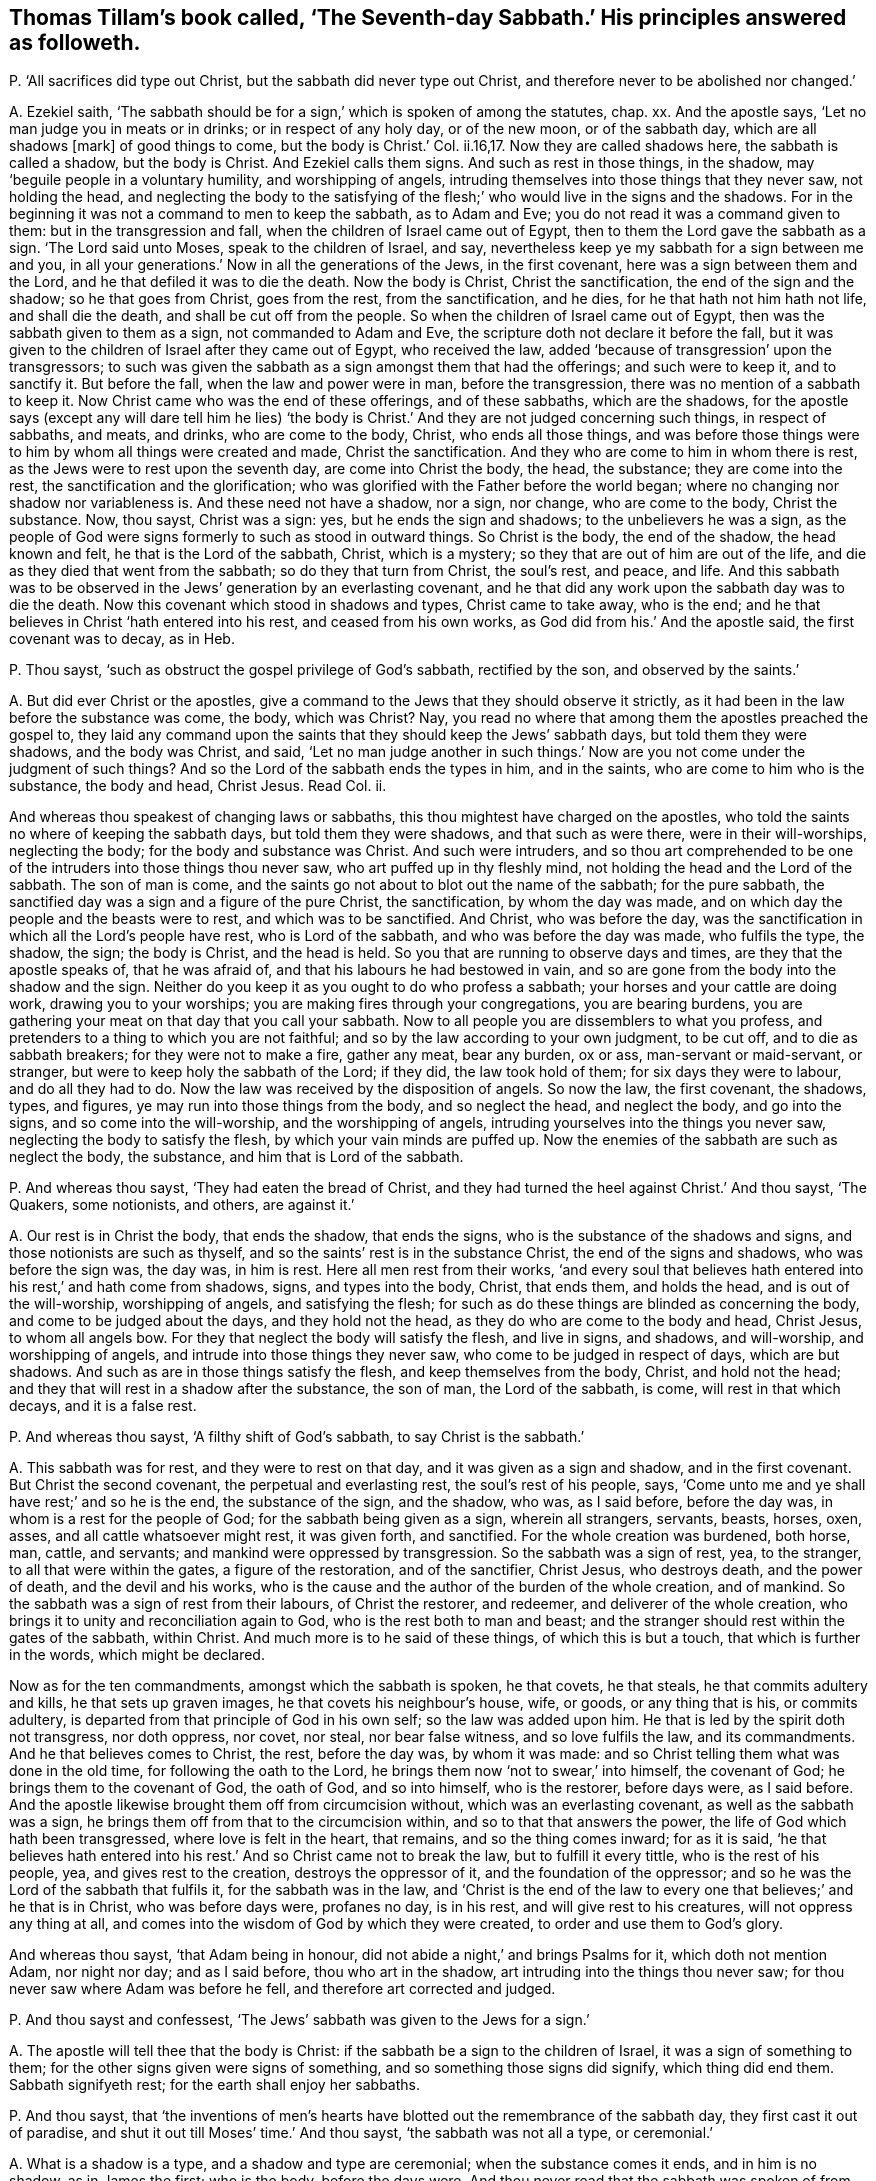 [#ch-47.style-blurb, short="The Seventh-day Sabbath"]
== Thomas Tillam`'s book called, '`The Seventh-day Sabbath.`' His principles answered as followeth.

[.discourse-part]
P+++.+++ '`All sacrifices did type out Christ, but the sabbath did never type out Christ,
and therefore never to be abolished nor changed.`'

[.discourse-part]
A+++.+++ Ezekiel saith,
'`The sabbath should be for a sign,`' which is spoken of among the statutes, chap.
xx. And the apostle says, '`Let no man judge you in meats or in drinks;
or in respect of any holy day, or of the new moon, or of the sabbath day,
which are all shadows +++[+++mark]
of good things to come, but the body is Christ.`' Col.
ii.16,17. Now they are called shadows here, the sabbath is called a shadow,
but the body is Christ.
And Ezekiel calls them signs.
And such as rest in those things, in the shadow,
may '`beguile people in a voluntary humility, and worshipping of angels,
intruding themselves into those things that they never saw, not holding the head,
and neglecting the body to the satisfying of the
flesh;`' who would live in the signs and the shadows.
For in the beginning it was not a command to men to keep the sabbath, as to Adam and Eve;
you do not read it was a command given to them: but in the transgression and fall,
when the children of Israel came out of Egypt,
then to them the Lord gave the sabbath as a sign.
'`The Lord said unto Moses, speak to the children of Israel, and say,
nevertheless keep ye my sabbath for a sign between me and you,
in all your generations.`' Now in all the generations of the Jews, in the first covenant,
here was a sign between them and the Lord, and he that defiled it was to die the death.
Now the body is Christ, Christ the sanctification, the end of the sign and the shadow;
so he that goes from Christ, goes from the rest, from the sanctification, and he dies,
for he that hath not him hath not life, and shall die the death,
and shall be cut off from the people.
So when the children of Israel came out of Egypt,
then was the sabbath given to them as a sign, not commanded to Adam and Eve,
the scripture doth not declare it before the fall,
but it was given to the children of Israel after they came out of Egypt,
who received the law, added '`because of transgression`' upon the transgressors;
to such was given the sabbath as a sign amongst them that had the offerings;
and such were to keep it, and to sanctify it.
But before the fall, when the law and power were in man, before the transgression,
there was no mention of a sabbath to keep it.
Now Christ came who was the end of these offerings, and of these sabbaths,
which are the shadows,
for the apostle says (except any will dare tell him he lies) '`the
body is Christ.`' And they are not judged concerning such things,
in respect of sabbaths, and meats, and drinks, who are come to the body, Christ,
who ends all those things,
and was before those things were to him by whom all things were created and made,
Christ the sanctification.
And they who are come to him in whom there is rest,
as the Jews were to rest upon the seventh day, are come into Christ the body, the head,
the substance; they are come into the rest, the sanctification and the glorification;
who was glorified with the Father before the world began;
where no changing nor shadow nor variableness is.
And these need not have a shadow, nor a sign, nor change, who are come to the body,
Christ the substance.
Now, thou sayst, Christ was a sign: yes, but he ends the sign and shadows;
to the unbelievers he was a sign,
as the people of God were signs formerly to such as stood in outward things.
So Christ is the body, the end of the shadow, the head known and felt,
he that is the Lord of the sabbath, Christ, which is a mystery;
so they that are out of him are out of the life,
and die as they died that went from the sabbath; so do they that turn from Christ,
the soul`'s rest, and peace, and life.
And this sabbath was to be observed in the Jews`' generation by an everlasting covenant,
and he that did any work upon the sabbath day was to die the death.
Now this covenant which stood in shadows and types, Christ came to take away,
who is the end; and he that believes in Christ '`hath entered into his rest,
and ceased from his own works, as God did from his.`' And the apostle said,
the first covenant was to decay, as in Heb.

[.discourse-part]
P+++.+++ Thou sayst, '`such as obstruct the gospel privilege of God`'s sabbath,
rectified by the son, and observed by the saints.`'

[.discourse-part]
A+++.+++ But did ever Christ or the apostles,
give a command to the Jews that they should observe it strictly,
as it had been in the law before the substance was come, the body, which was Christ?
Nay, you read no where that among them the apostles preached the gospel to,
they laid any command upon the saints that they should keep the Jews`' sabbath days,
but told them they were shadows, and the body was Christ, and said,
'`Let no man judge another in such things.`' Now
are you not come under the judgment of such things?
And so the Lord of the sabbath ends the types in him, and in the saints,
who are come to him who is the substance, the body and head, Christ Jesus.
Read Col.
ii.

And whereas thou speakest of changing laws or sabbaths,
this thou mightest have charged on the apostles,
who told the saints no where of keeping the sabbath days,
but told them they were shadows, and that such as were there,
were in their will-worships, neglecting the body; for the body and substance was Christ.
And such were intruders,
and so thou art comprehended to be one of the intruders into those things thou never saw,
who art puffed up in thy fleshly mind, not holding the head and the Lord of the sabbath.
The son of man is come, and the saints go not about to blot out the name of the sabbath;
for the pure sabbath, the sanctified day was a sign and a figure of the pure Christ,
the sanctification, by whom the day was made,
and on which day the people and the beasts were to rest, and which was to be sanctified.
And Christ, who was before the day,
was the sanctification in which all the Lord`'s people have rest,
who is Lord of the sabbath, and who was before the day was made, who fulfils the type,
the shadow, the sign; the body is Christ, and the head is held.
So you that are running to observe days and times, are they that the apostle speaks of,
that he was afraid of, and that his labours he had bestowed in vain,
and so are gone from the body into the shadow and the sign.
Neither do you keep it as you ought to do who profess a sabbath;
your horses and your cattle are doing work, drawing you to your worships;
you are making fires through your congregations, you are bearing burdens,
you are gathering your meat on that day that you call your sabbath.
Now to all people you are dissemblers to what you profess,
and pretenders to a thing to which you are not faithful;
and so by the law according to your own judgment, to be cut off,
and to die as sabbath breakers; for they were not to make a fire, gather any meat,
bear any burden, ox or ass, man-servant or maid-servant, or stranger,
but were to keep holy the sabbath of the Lord; if they did, the law took hold of them;
for six days they were to labour, and do all they had to do.
Now the law was received by the disposition of angels.
So now the law, the first covenant, the shadows, types, and figures,
ye may run into those things from the body, and so neglect the head,
and neglect the body, and go into the signs, and so come into the will-worship,
and the worshipping of angels, intruding yourselves into the things you never saw,
neglecting the body to satisfy the flesh, by which your vain minds are puffed up.
Now the enemies of the sabbath are such as neglect the body, the substance,
and him that is Lord of the sabbath.

[.discourse-part]
P+++.+++ And whereas thou sayst, '`They had eaten the bread of Christ,
and they had turned the heel against Christ.`' And thou sayst, '`The Quakers,
some notionists, and others, are against it.`'

[.discourse-part]
A+++.+++ Our rest is in Christ the body, that ends the shadow, that ends the signs,
who is the substance of the shadows and signs, and those notionists are such as thyself,
and so the saints`' rest is in the substance Christ, the end of the signs and shadows,
who was before the sign was, the day was, in him is rest.
Here all men rest from their works,
'`and every soul that believes hath entered into his rest,`' and hath come from shadows,
signs, and types into the body, Christ, that ends them, and holds the head,
and is out of the will-worship, worshipping of angels, and satisfying the flesh;
for such as do these things are blinded as concerning the body,
and come to be judged about the days, and they hold not the head,
as they do who are come to the body and head, Christ Jesus, to whom all angels bow.
For they that neglect the body will satisfy the flesh, and live in signs, and shadows,
and will-worship, and worshipping of angels,
and intrude into those things they never saw, who come to be judged in respect of days,
which are but shadows.
And such as are in those things satisfy the flesh, and keep themselves from the body,
Christ, and hold not the head; and they that will rest in a shadow after the substance,
the son of man, the Lord of the sabbath, is come, will rest in that which decays,
and it is a false rest.

[.discourse-part]
P+++.+++ And whereas thou sayst, '`A filthy shift of God`'s sabbath,
to say Christ is the sabbath.`'

[.discourse-part]
A+++.+++ This sabbath was for rest, and they were to rest on that day,
and it was given as a sign and shadow, and in the first covenant.
But Christ the second covenant, the perpetual and everlasting rest,
the soul`'s rest of his people, says,
'`Come unto me and ye shall have rest;`' and so he is the end, the substance of the sign,
and the shadow, who was, as I said before, before the day was,
in whom is a rest for the people of God; for the sabbath being given as a sign,
wherein all strangers, servants, beasts, horses, oxen, asses,
and all cattle whatsoever might rest, it was given forth, and sanctified.
For the whole creation was burdened, both horse, man, cattle, and servants;
and mankind were oppressed by transgression.
So the sabbath was a sign of rest, yea, to the stranger,
to all that were within the gates, a figure of the restoration, and of the sanctifier,
Christ Jesus, who destroys death, and the power of death, and the devil and his works,
who is the cause and the author of the burden of the whole creation, and of mankind.
So the sabbath was a sign of rest from their labours, of Christ the restorer,
and redeemer, and deliverer of the whole creation,
who brings it to unity and reconciliation again to God,
who is the rest both to man and beast;
and the stranger should rest within the gates of the sabbath, within Christ.
And much more is to he said of these things, of which this is but a touch,
that which is further in the words, which might be declared.

Now as for the ten commandments, amongst which the sabbath is spoken, he that covets,
he that steals, he that commits adultery and kills, he that sets up graven images,
he that covets his neighbour`'s house, wife, or goods, or any thing that is his,
or commits adultery, is departed from that principle of God in his own self;
so the law was added upon him.
He that is led by the spirit doth not transgress, nor doth oppress, nor covet, nor steal,
nor bear false witness, and so love fulfils the law, and its commandments.
And he that believes comes to Christ, the rest, before the day was, by whom it was made:
and so Christ telling them what was done in the old time,
for following the oath to the Lord, he brings them now '`not to swear,`' into himself,
the covenant of God; he brings them to the covenant of God, the oath of God,
and so into himself, who is the restorer, before days were, as I said before.
And the apostle likewise brought them off from circumcision without,
which was an everlasting covenant, as well as the sabbath was a sign,
he brings them off from that to the circumcision within,
and so to that that answers the power, the life of God which hath been transgressed,
where love is felt in the heart, that remains, and so the thing comes inward;
for as it is said,
'`he that believes hath entered into his rest.`' And so Christ came not to break the law,
but to fulfill it every tittle, who is the rest of his people, yea,
and gives rest to the creation, destroys the oppressor of it,
and the foundation of the oppressor;
and so he was the Lord of the sabbath that fulfils it, for the sabbath was in the law,
and '`Christ is the end of the law to every one that believes;`' and he that is in Christ,
who was before days were, profanes no day, is in his rest,
and will give rest to his creatures, will not oppress any thing at all,
and comes into the wisdom of God by which they were created,
to order and use them to God`'s glory.

And whereas thou sayst, '`that Adam being in honour,
did not abide a night,`' and brings Psalms for it, which doth not mention Adam,
nor night nor day; and as I said before, thou who art in the shadow,
art intruding into the things thou never saw;
for thou never saw where Adam was before he fell, and therefore art corrected and judged.

[.discourse-part]
P+++.+++ And thou sayst and confessest, '`The Jews`' sabbath was given to the Jews for a sign.`'

[.discourse-part]
A+++.+++ The apostle will tell thee that the body is Christ:
if the sabbath be a sign to the children of Israel, it was a sign of something to them;
for the other signs given were signs of something,
and so something those signs did signify, which thing did end them.
Sabbath signifyeth rest; for the earth shall enjoy her sabbaths.

[.discourse-part]
P+++.+++ And thou sayst,
that '`the inventions of men`'s hearts have blotted
out the remembrance of the sabbath day,
they first cast it out of paradise, and shut it out till Moses`' time.`' And thou sayst,
'`the sabbath was not all a type, or ceremonial.`'

[.discourse-part]
A+++.+++ What is a shadow is a type, and a shadow and type are ceremonial;
when the substance comes it ends, and in him is no shadow, as in James the first;
who is the body, before the days were.
And thou never read that the sabbath was spoken of from paradise until Moses,
and then it was given unto him for a sign through the generations
of the congregations of the children of Israel,
not to gather meat, make a fire, nor bear burdens: so they who come to Christ, the body,
the end of signs, the rest, who was before days were, bear no burdens,
gather not their meat, make not a fire.

[.discourse-part]
P+++.+++ Thou sayst, '`It is an absurd conclusion,
that we must offer sacrifices if we will keep a sabbath.`'

[.discourse-part]
A+++.+++ '`Thou shalt offer sacrifices made by fire, of a sweet sacrifice unto the Lord,
on a sabbath day.`' Numb.
xxviii.
Now offerings were a shadow of Christ, the offering, and the sabbath was a shadow,
and so if ye will observe one, ye must observe the other, and so deny the body,
the substance Christ, the one offering, and so that is ceremonial.

And thou sayst,
the law justified the disciples for plucking the ears of corn upon the sabbath day,
and bringest Deut.
xxxiii.
which speaks nothing to the thing, and doth not mention the sabbath day:
and so Christ the end of the law, who comes to fulfill it, is the Lord of the sabbath.
And the disciples who followed him, in whom they had rest,
saw over the day and the shadow, to Christ the substance,
who forbade them not gathering meat on that day, the sabbath, the shadow,
that was the law; but Christ the end of the law and shadows, the substance,
the disciples that were in him, plucked the ears of corn on that day.
And so Christ did not break the sabbath, but came to fulfill the shadow,
and was the substance, who was the end of it, the lord of it,
and therefore might do what he would, being the Lord of the sabbath;
what had any to do to question him?

[.discourse-part]
P+++.+++ And whereas thou sayst, '`The cripple carried his bed on the sabbath day,
which the hypocrites speak against our saviour for.`'

[.discourse-part]
A+++.+++ The law says,
'`Thou shalt not bear a burden on the sabbath day.`' Now Christ the end of the law,
and the end of the shadow, that fulfils it, and is rest, often gives rest upon that day:
yet he is not a breaker of the sabbath, but a fulfiller, and convinces the gainsayers,
with this: '`Which of you having an ox or ass fallen into a ditch,
would not pluck him out on that day.`' And the circumcision was to be on the eighth day,
on which Christ rose, and on which the saints met in the circumcision of the spirit,
in the spirit which circumcises, which puts off the body of sin, which hath laden them;
in which spirit they have rest and are led withal up to God the father of spirits,
and so come to know the first day, and him who was before it was made.

[.discourse-part]
P+++.+++ And thou sayst, and bringest the apostle`'s words,
'`one man esteeming one day above another, and another esteeming every day alike.`'

[.discourse-part]
A+++.+++ Now the apostle here did not lay any burden upon the saints,
or tell the saints of the sabbath day, nor burden them concerning it;
that if they did not keep it, they should die, as the law says,
but that every man be fully persuaded in his own mind,
and not to judge one another in such cases,
but that every man stand or fall to his own master.
Now these words were spoken among saints by the apostle,
who was leading from meats and drinks, and days, to the truth, to the body Christ;
and so he judged that judgment that was judging one another about the days,
but brought every one to the truth in his own particular,
wherewith he should stand or fall to his own master.
For until they come to see clearly about shadows and signs,
there is the weakness of the meats, of the days,
before they come to see him who was before the days were, the Lord of the sabbath,
and the everlasting offering, where ends the judgment, in whom they have peace.

[.discourse-part]
P+++.+++ Thou sayst '`the apostle says, ye observe meats, and drinks, and days, and months,
and years.`' And thou sayst,
'`will any be so bold as to say he doth reproach the sabbath?`'

[.discourse-part]
A+++.+++ The apostle does not tell the Galatians who were running into circumcision and days,
that they were to keep the outward sabbath; for circumcision was an everlasting covenant,
as well as the sabbath, to the Jews, throughout all their generations:
so they that draw people to circumcision without, and to days, draw them from the body,
(mark his judgment!) and the apostle was not a reproacher,
and was out of the nature of a reproacher.

[.discourse-part]
P+++.+++ Thou sayst, '`Let no man judge you in meats and drinks, and in respect of any feast,
new moons or sabbaths, which are shadows of things to come, but the body is Christ;
but in this bold absurdity some will cast off the sabbath, the seventh day.`'

[.discourse-part]
A+++.+++ The apostle says,
'`the body was Christ,`' and the sabbath was a sign and a shadow of good things to come:
so then this fulfils Moses`' words.
The body is Christ, the sabbath is a sign: so the good things being come, Christ,
the substance, ends the shadow, the sign; and Christ rose on the first day,
on which the saints met, and the apostle doth not call that a sabbath,
nor doth establish the other sabbath among the Christians, nor bid them keep it,
that ye read of any where.
For if that day had been observed as it was in the law time, the seventh,
which signifies perfection, the apostle would have spoken of it somewhere;
for those things that were observable were often spoken of in law and gospel,
but this is no where spoken of,
nor to the saints that they should keep the seventh day as a sabbath,
for offerings were on that day.
But the offerings being changed, the law also changed, and the offering, Christ Jesus,
being come, the law came to be within, and the circumcision within:
and Christ the rest is the Lord of the sabbath, and the rest for the people of God.
And he that holds up sabbaths and offerings, holds up circumcision and works,
and so keeps people from the body and the head, in the signs and shadows,
and so in the works of the law, which the law commands.

[.discourse-part]
P+++.+++ And thou sayst, '`Six days shalt thou labour, and do all thy works of sin,
but the sabbath day thou shalt not sin, thou nor thy son, thy daughter, thy cattle,
and stranger within thy gates.`'

'`To keep thy son, daughter, and stranger from sin;
as for the poor cattle they are nor capable of such a rest.`'

[.discourse-part]
A+++.+++ In the six days thou wast to do that which was just, that which the law commanded,
which was justice, and to do to all men as thou wouldst be done to.
Not to covet, steal, bear false witness, nor kill; the seventh day was the rest,
that signified Christ Jesus, the end of the law, the rest.
If any man can receive this, let him.

And the sabbath day, that all servants, strangers, cattle,
son and daughter might rest upon the seventh day, the sign, the shadow,
which Christ the body ends, was a figure, a sign,
and a shadow of the restoration of the creation to the rest,
whereby the gospel might again be preached to every creature under heaven.
This is a touch of the thing, more might be said of it.

The sabbath was everlasting to the state wherein it was,
and circumcision was everlasting to the state wherein it was, through their generations,
and it was in the first covenant of shadows, types, and figures; but the body is Christ,
that came to do the will of God, which ends them all, and sanctifies man,
and brings him to rest and peace with God, before days were.

[.discourse-part]
P+++.+++ And thou sayst, '`J. E. was instructed in the Old Testament,
which is able to make wise unto salvation through faith;
therefore be instant in season and out of season.
Now the only moral season the scriptures enjoin us is the Seventh-day sabbath,
never changed till the little horn arose.
And the holy spirit in the apostles highly approves us in our fulfilling the royal law,
which, as to the season of worship, is none other than the Seventh-day sabbath.`'

[.discourse-part]
A+++.+++ They who are made able and wise to salvation, know the scriptures through the faith,
they see the substance of them, Christ Jesus; and they see while Moses was read,
the veil was upon their hearts; for the sabbath was a sign and type,
and so was circumcision, and this was in Moses, and this was the sign read,
the shadow was read, the type was read, and the figure read,
the veil being over the heart.
Now as the seed, Christ, the body, comes to be known, the sign, the shadow,
the type is ended, the body is known that doth the will of God,
that brings people to the rest.
So they who know the '`scripture that is able to make wise unto salvation,`'
(mark that word,) through the faith that is in Christ Jesus,
have salvation, which are able to make wise unto salvation that testifies of it;
and so Christ, the seed, the body, that ends the types, figures, and shadows,
takes off the veil from men`'s hearts.
And such as come to know the fulfilling of the royal law according to scriptures,
come to the body, Christ, in which the law ends to every one that believes;
and so they that are in days and sabbaths which Moses says were a sign,
and which Ezekiel and the apostle said were a shadow,
are not yet come to the body which is Christ, who was before any days were,
who is the sanctification and rest of his people, and who are in him that is the truth,
worship God in the truth and in the spirit, which never change.
But shadows and signs of a thing are not the things signified;
for signs and shadows will change, but the spirit and truth do not change,
in that is God worshipped.

[.discourse-part]
P+++.+++ And thou sayst, '`It cannot be that horn, except he change your times also,
and that he had no time to change but the Seventh-day sabbath,
and the sabbath is perpetual, a rule of righteousness.`'

[.discourse-part]
A+++.+++ Christ made all things new; he ends the law, and brings it in the heart;
he ends the covenant, and changes things that were in the old time,
changing circumcision, offerings, priests, and ends the sabbath,
which was perpetual to the Jews in that generation, among the types, as the covenant was,
and circumcision, and the law was a rule of righteousness for them; but Christ,
who is the end of the law, comes to redeem them that are under the law,
and ends their covenant, and ends their shadows, and changes those times;
he by whom time was made.
And so thou that knowest not the time in his hands,
showest thou art not in the time that is in his hands, and so not of the body, of Christ.

[.discourse-part]
P+++.+++ And whereas thou sayst, '`No other time but simply the seventh part, must,
from week to week, he devoted to God`'s worship;
for whensoever the seventh part of time is altered, the morality must be destroyed.`'

[.discourse-part]
A+++.+++ They worshipped God, that said the body was Christ,
and the sabbath day was a shadow of good things to come;
and so they that worship God must worship him in spirit and in truth,
and in that which doth end all figures, and shadows, and signs,
in the spirit and truth before they were, and not one day in seven,
a signification of rest, of sanctification,
the Lord`'s sign which he gave to the people in transgression.
Before transgression, ye do not read it was given to men as a command to the first Adam,
but of the earth, earthly; but who comes to the second Adam, the Lord from heaven,
he by whom the world was made, comes into that that ends all types, figures, and shadows,
and so doth destroy nothing of the law, but comes to that which ends it.

[.discourse-part]
P+++.+++ And thou sayst, '`It is a great stumbling block as to believers in Christ,
because christians violated the sabbath.`'

[.discourse-part]
A+++.+++ Christ is the body, that ends the shadows and the signs, and fulfils the law;
he who was before the world was made, in him are the christians,
the body that ends the shadows and the signs, in whom the veil is come off their hearts;
and so Christ did not break the law, but fulfilled it, and in him that fulfils it,
the saints met, who met together in him, and gather together in him, who is the body;
they are the members, he is the head, who are the church, whom he is in the midst of.

[.discourse-part]
P+++.+++ And thou sayst, '`So that to produce the world of wonder,
manifest it is that night was the beginning of time.`'

[.discourse-part]
A+++.+++ That is false; the beginning of time was God and Christ,
and times and seasons are in his hands, and God is light; read that who can.

[.discourse-part]
P+++.+++ And thou sayst, '`Thou supposest it will not be questioned in Moses`' time.`'

[.discourse-part]
A+++.+++ This was while Moses was read, while the body was not come, Christ Jesus,
that ends the sign, the shadow, the type,
and blots out the ordinances and commandments that held them up,
from which veil the apostle brought the people, to the body, Christ Jesus,
where no shadow was, nor changing.
Now days are changing, but Christ doth not change who is the body.
And you that hold up the sign, the shadow, the type, the figure, you hold up the dead,
and come not to Christ the life, the body, the sanctification itself, before days were,
by whom they were made.

[.discourse-part]
P+++.+++ And thou sayst, '`The unthankful christian ought to sanctify the sabbath.`'

[.discourse-part]
A+++.+++ Here thou bringest them into days, from the body which is Christ,
and so bringest them into days, and shadows, and types,
where the veil is over their hearts.
And the false christian may run into signs and days who is out of Christ`'s life,
and the apostles`'; but who are in the life of Christ and the apostles,
that are in the body, out of the signs and shadows, and offer up spiritual sacrifices,
such are in the rest, and have the high priest, the everlasting priest, Christ.

Now if ye have the sabbath, ye must have the offerings, and the priest to offer,
and your altars, and ye must offer upon that day; but the christians witnessed the body,
Christ Jesus, the one offering, who comes as it is written in the volume of the book,
to do the will of God, who is the substance that the shadow, and signs,
and figures gave forth, who ends them all,
and brings people to see to the end of the shadow, to perfection, to Christ Jesus.

[.discourse-part]
P+++.+++ Thou sayst,
'`We should not grudge to give God every First-day
as an addition to God`'s Seventh-day sabbath.`'

[.discourse-part]
A+++.+++ The priests call it a sabbath, and you call it a First-day,
and you would have a sabbath besides.
Now this is your cover, but the life takes away all your shadows.
It is true, the saints did meet together every first day of the week;
and the saints do so, though they do not say it was a command.
And so the apostles brought people off from observing days and times,
and told them the body was Christ, and the sabbath was a shadow of good things to come.
Thou mayst say, the apostle was the little horn that changed times;
we find no where he commands the saints to observe it, but brings people,
as you may read in the Romans, from the law, being justified by the law;
for if they kept the sabbath they were justified; if not, they were condemned.
So Christ the body, the end of types, figures, signs, and shadows,
is the justification without the works of the law, and the sanctification itself,
and sanctifies man to God.
And so the christians no where, as you may read through the epistles,
did observe the days, the shadows, who were believers in Christ, who owned the body.

[.discourse-part]
P+++.+++ Thou sayst, '`Since the blessed Creator celebrated the seventh day,
man thinks to be wiser than his Maker, in altering and disobeying,
pretending spiritual observances; poor worm, dust, and ashes.
Christ, in expounding his own law, sums up all in this: be ye therefore perfect,
as your heavenly Father is perfect, that is in quality, not in quantity.`'

[.discourse-part]
A+++.+++ He that is perfect, as his heavenly Father is perfect, is perfect as he is perfect.
If thou or any have an ear to hear, let them hear;
and lay away thy qualities and quantities, and take the words as they are.
And all that are come into Christ, are come into life, from the dust and ashes,
and are spiritual men.
But they that talk of celebrating days, and sabbaths,
who are celebrating signs and shadows, are in their own works, from the body of Christ,
and keeping others there.
Such, if they do not all the works contained in the law, are accursed.

[.discourse-part]
P+++.+++ And thou sayst, '`Christ confirms the Seventh-day sabbath,
and assures us it shall continue, every jot and tittle,
and Paul says he established the law, which cannot be ceremonial:
therefore let such as slight the Seventh-day sabbath, take warning,
and make sure work that it be not broken, in no point of the law,
of which every jot and tittle is established by Christ and his apostles;
when the Lord of the sabbath, and the saints,
endeavoured to observe every jot and tittle of it to the end of the world,
and our Redeemer particularly owns the sabbath, above all other days, by his works,
and miracles, and great wonders on that day.
And God forbid that saints should side with evil seducers,
and reproach our saviour for putting on his glory on that day,
but rather let that sabbath be celebrated.`'

[.discourse-part]
A+++.+++ Christ came not to break the law; the apostle said the law was good in its place,
and he established it; yet the apostle says that the sabbath was a shadow,
but the body was Christ, and he brings them to the law in the heart, in the mind,
and there he established it.
And Christ did not come to break one jot or tittle of it, but (mark) to fulfill it;
and he said,
'`not one jot or tittle of the law should be broken until fulfilled.`' And Christ,
who is the rest to the Jew, who had the sabbath day, a sign of rest,
gave the people rest on that day often, that were bound, burdened,
or wearied on that day; and Christ, who did give them rest on that day, and the apostle,
who establishes the law, which was good in its place,
neither of them doth bid keep the sabbath day.
Christ doth not say, the sabbath day must be kept; and after him,
the apostle nowhere commands it, but says it was a shadow, and the body was Christ.
And so they that came to the body, Christ, in the days of the apostles,
were come to the end of the shadows, in that age, in their day; and for example,
thou may see it, for some did observe a day, and some did not,
and they were not to judge one another about those things.
And Christ giving rest on that day which the people were to rest on,
was a figure of the everlasting rest, and of the restoration;
who did the work of God on that day, and gave rest to the burdened on that day,
that signifies an inward rest; for Christ was the rest, and Lord of the sabbath,
the rest to the people of God.
And they that celebrate the sabbath day, must celebrate a sign,
and live in the shadow that keeps them from the body, and so from the church,
which Christ is the head of.
And who are celebrating sabbaths must also bring their offerings,
and then they must have the first priesthood to offer,
and so deny the body that doth the will of God, the everlasting priesthood,
and the one offering, and hold with the first covenant that must decay,
in which those things stood; and deny the everlasting covenant,
and him that blotted out ordinances, and ended types and shadows.
And so Christ is the end of the law to every one that believes, in every jot, and tittle,
and print of it; and the signs and shadows that were held up by the law,
Christ is the end of; yet the life of the law, the power, remains,
though the outward changing shadows and things, end,
the body is that which ends them all.

[.discourse-part]
P+++.+++ Thou sayst, '`The sabbath was honoured with the conversion of souls on this day,
and the day before did they break bread together.`'

[.discourse-part]
A+++.+++ Was that the sabbath day that Christ and his disciples break bread together on?
Did the apostles and the saints establish the sabbath day, when they said,
it was but a shadow, and brought them to the body, which is Christ?

[.discourse-part]
P+++.+++ Thou sayst, '`The sabbath is mentioned with new moons, and sacrifices;
that the actions, baptism, and breaking of bread, are the signs of a Christian sabbath;
it is high presumption to alter the word of God,
in calling every day the Lord`'s sabbath, and honouring any other day as the sabbath.
So if we be followers of God, as dear children, and take the spirit to be our guide,
we must honour the sabbath with all holy devotion.`'

[.discourse-part]
A+++.+++ The sabbath is mentioned with new moons and sacrifices,
but the apostle says they were shadows of good things to come; when this is come,
which was before the shadows were, which is the body, Christ, who was before days,
new moons, or sacrifices were, the body, who be in that ends them all:
and to that the apostle brought people, and not to the days.
Now there were some brought them to observe days,
and he was afraid of them that did observe them, and he brought them to the body, Christ,
to whom all the angels did bow; for they that observe days, new moons, and sabbaths,
and are worshipping of angels, neglecting the body, which is Christ,
and this was for the satisfying of the flesh.
And now what art thou satisfying, who art teaching to observe days, signs, and shadows,
which the apostle brought people off, to the body, and to the head, Christ Jesus?
and to worship God in spirit, and brought them into that that ended all shadows;
for the devil will lurk in a shadow, or a type, or a sign, or figure,
and creeps into those things, after the substance is come, to keep people from the body,
and will persecute such as will not bend to the shadow, and come from the substance.
And breaking bread, and baptism, are no sign of the sabbath day,
of the Jewish sabbath day.
The sabbath was a figure of the rest, and sanctification of the creation;
and breaking of bread among the saints was a figure of the bread, Christ,
of which the saints eat, and live forever.
And the word of God cannot be altered, and the word of God cannot change; man may alter,
but the word of God cannot be altered, but abides and lives forever.

And the saints who come to the body, Christ, come to honour him who ends the sabbath,
which is a sign, and a shadow; and such honour God the Redeemer and Creator, and Christ,
by whom all things were created and made.
And who are the dear children of God the apostle speaks of,
he did not bring them into days, and to observe sabbaths, and signs,
but brings them to the body, Christ, the Lord of the sabbath;
and doth not set up that which thou calls devotion, in holding up the Jewish sabbath,
on which they should rest, and which was a sign; the rest of the creation,
and the rest of all mankind, cattle, and beasts;
that God would restore and redeem all things by Christ, who is the word, and gives rest;
and is the sanctification, and gives rest to the whole creation.

[.discourse-part]
P+++.+++ Thou sayst, '`This is the time of God`'s worship, observing the seventh day.
Christian, look well to thy walkings,
see that thou make all things according to the pattern in the mount.`'

[.discourse-part]
A+++.+++ They that worship God, come into Christ, the truth, the body,
who ends the sign and the shadow, and who is the end of Moses, who made a pattern,
which was a figure of that which was to come, and he made it at the command of God.
And Christians are not to make the pattern, which was showed to Moses in the mount,
for while Moses is read, the veil is upon the hearts of Christians,
and of all people whatsoever that are in the sign, shadows, and figures:
the body is not seen, nor come to, which is Christ.
And Paul, and the saints, the true Christians, worshipped God in spirit and in truth,
who witnessed they were in the body, that ended the shadows, and types, and Moses,
the law, and the prophets, in Christ Jesus, him by whom the world was made,
who was before it was made; and a pattern is not the thing,
there is the thing the pattern is of, and that ends the pattern and lives in the thing,
and they need not have the pattern, for the pattern was made of a thing that was to come.

[.discourse-part]
P+++.+++ Thou sayst, '`If the apostle of the Gentiles, who was the rejecter of the ceremonies,
did constantly celebrate the Seventh-day sabbath,
then much more those apostles among the Jews:
there is not a plainer precept in all the scriptures, than Paul`'s practice herein,
for the Seventh-day sabbath.
If we tread in the steps of Paul, he was but a man, and sometimes a very angry man,
and he strictly requires all believers to follow his example, as he followed Christ,
and certainly in observing the sabbath.
And Paul reasoned with the Jews on the sabbath day, and Christ`'s custom, and Paul`'s,
was to go into the synagogue on the sabbath day, and was there difference betwixt,
Christ`'s preaching and Paul`'s? and where is the
difference between Christ`'s observing the sabbath,
and Paul`'s?`'

[.discourse-part]
A+++.+++ The apostle never taught the Christians, either Jews or Gentiles,
to celebrate the seventh day, nor ever mentions it to them to keep it;
in all the epistles there is not such a thing; but he tells them they were shadows,
and that the body was Christ;
and Christ`'s and the apostles`' going into the synagogues
and temple on the sabbath days,
was to fulfill, and show the fulfilling of the types, and figures of him,
and to bring to the substance of the signs, types, and shadows; not to hold up days,
times, and offerings, but to bring them to the body, Christ; as Col.
ii. And so Paul and Christ do not disagree, for he preached Christ the end of the law,
and the substance; and though Paul went among the Jews, and circumcised,
and did several things; though he went into the temple,
yet that was not to hold up the temple, or to hold up the offerings, types, and shadows,
but to bring them to the substance.
And mind what the anger was that Paul was in, and Paul followed the substance,
and was more than a man, there was more in him than a man.
Neither Paul nor the apostles any where commands
the saints to observe the Jews`' sabbath day,
though he went unto the Jews,
and consented to many things to the intent to bring them out of them,
not to keep them in them, but to bring them to the substance,
and that was the end of Paul`'s going into the Jews`' synagogues and temple,
to bring them out of the shadows, types, and signs, to the substance;
and the end of Christ`'s going thither, was to bring them to the substance,
that which was typed forth, that people might believe in him, who was the body,
who was before heaven or earth was, who fulfils every jot and tittle of the law.
And to him did the apostle bring the people, to this body, which types,
signs and shadows, signed, shadowed, and typed forth, the body of which is Christ;
and in thy principles thou art confused.
And so who follows the apostle comes to the body, out of the sign, and the types,
and figures, and shadows, as every believer follows him, he comes to the body,
and from the observing of signs, and shadows, and sabbath days, to Christ the son,
the end of them all.

[.discourse-part]
P+++.+++ Thou sayst, '`Fancy is no fuel for a christian faith.`'

[.discourse-part]
A+++.+++ Fancy and fuel are out of a christian faith; which thou art in,
that art got among the signs, types, and shadows in the fancy,
and so from the body Christ.

[.discourse-part]
P+++.+++ And thou sayst, '`If the Lord be thy God;
thou must observe the Seventh-day sabbath.`' And thou sayst,
'`It is antichrist that persuades to change the day,`' and thou chargest
them '`to do no manner of work on that day,`' and thou sayst,
'`It is not ceremonial, but was before Jew or ceremony had a being.`'

[.discourse-part]
A+++.+++ The sabbath was not before Adam was; and the apostles,
that had the law of God written in their hearts, served the Lord God, he was their God,
and they his people, who witnessed the end of the first covenant,
which stood in ceremonies; and so shadows and signs are ceremonies.
And the sabbath was spoken of before ceremonies were, that is true;
but not as a command then, but when ceremonies came up in the days of Moses,
the sabbath was given as a sign amongst the other signs,
and a shadow amongst the other shadows; and he tells you plainly,
if you will believe him, the body of all is Christ.
And this sabbath,
which was before ceremonies were given among them that had the ceremonies,
a day of rest for cattle, man and beast, strangers and servants,
which the body of this shadow and sign is the rest, that gives rest to all the creation,
man and beast, stranger and servant, and so rest to the whole creation.

And the apostle was not antichrist, that said the body was Christ,
and the sabbath was a shadow, and brought them off from days and from signs, types,
and ceremonies, and from the first priesthood, first covenant and offerings,
to the body Christ, that ended them all,
and takes off the veil that is upon the hearts of people while Moses is read.
Now they are the antichrists that are setting up signs and shadows,
and bringing people from the body, which is Christ, the substance,
and are keeping people in the observing of a day
in which people should have rest for a day,
the cattle rest for a day, servants rest for a day, not minding the substance, the body,
Christ, who restores the creation into unity, as it was in the beginning;
and gives rest to man and beast, servant, stranger, and cattle, and is rest to them all.
They that are come to the body know the substance, the end of the sabbath-day`'s work.

But then again thou sayst in thy charge,
'`ye may not do any work on that day.`' How is it
then that ye make fire through all your congregations?
How is it you keep markets on the sabbath day, which God commanded?
How is it that ox and horse bear burdens on that day, and you both?
How is it that you gather sticks and make fires on that day,
and gather your meat on that day, when meat was not to be gathered on that day,
and he that gathered sticks was stoned to death?
And how is it that ye profess a day, and do not observe it according to the day?
Are ye not all hypocrites in this, professing that which ye do not practise?
for by the law ye should be stoned to death, ye should die all.
And how is it that you professors, likewise,
that profess the first day to be the sabbath, yet will not go to your worships,
abundance of you, except ye be drawn with horses?
Why pollute you the sabbath day?
ye are all polluters, according to your own words.
And why gather ye your meat, and make fires on that day?
Keep it according to the law, and be not dissemblers and mockers of God and man.
If ye will keep a sabbath, go according to scripture and the law of God.

And the poor creatures must bear a burden to lug you to your worships;
and yet if a poor man be found but carrying a loaf of bread,
or a burden of sticks to make him a fire, he is, it may be, fined for it.
Now by the law of God, he should he stoned to death,
and your horses should do no work on that day.
And you will fine some for going to a meeting of the Lord`'s people,
yet you must have your horses and coaches, and coachmen,
and put them to labour to draw you to your worships; and so here is your confusion.
And so you are judging one another in days, which was not the saints`' work,
nor the apostles,`' who witnessed the body was Christ,
and met together in him who was the end of days.

[.discourse-part]
P+++.+++ Whereas thou sayst, '`The sabbath is perpetual, and fenced above all other laws.`'

[.discourse-part]
A+++.+++ If it had been perpetual, the apostle would not have said it was a sign,
and that the body was Christ; but to the Jews that had the types, it was perpetual.
By them it was highly to be observed; but Christ that ends the law, ends that,
and the things that are in the law, the shadow and sign that are in the law,
who was the body of it.

[.discourse-part]
P+++.+++ '`The Jews received the lively oracles from mount Sinai.
Whether was it given us to be broken or kept, slighted or observed?
If to be kept and observed,
then we must either deny the Seventh-day sabbath
to be one of mount Sinai`'s lively oracles,
or deny Stephen`'s doctrine, delivered to the Jews.
We must sanctify this lively oracle of the Seventh-day sabbath.`'

[.discourse-part]
A+++.+++ Stephen preaches Christ, the end of the law, of types, figures, and shadows,
who is the substance, and showed the Jews that they had not kept the law,
in which were the shadows of Christ, and so Christ is the end of the law, and the signs,
and the similitudes, and the days.

And Stephen saw the end; Hagar or Sinai is a mount in Arabia,
and answers to Jerusalem which now is, and is in bondage with her children.
Now read where you all are.
But '`Jerusalem above is free, which is the mother of us all.`' Now mark, us all,
who are come to the body, Christ, the end of the signs, shadows, and figures,
(Jerusalem below had types, had figures, had shadows,
had signs,) when that resteth that is in bondage, Hagar with her children.
And here you may come to know the allegory of these two covenants;
and so who is come to the son, to the body, is come to the end of all shadows,
and before any shadows were.

And Stephen held not up the shadows, but preached Christ, the end of them,
only he judged the Jews that had not kept the law,
which Christ is the end of to every one that believes.
And Stephen was a believer, and they accused him for speaking against the law and Moses,
who witnessed the end of it.

[.discourse-part]
P+++.+++ Thou sayst, '`There is a conceit, that the disciples in assembling on the First-day,
did celebrate the sabbath.
And they were so far from believing that Christ was risen,
that it seemed to them as idle tales.
The First-day was finished before they believed,
and so they could not have faith to do any such thing.`'

[.discourse-part]
A+++.+++ The scriptures speak no such thing, and tell us no such conceit,
that the disciples did celebrate the first-day to be the sabbath;
but this is thine and your imaginations, got up among you that own not the body Christ,
who ends all signs, types, and shadows.
Christ was before days were, and who lives in him doth not celebrate days.

[.discourse-part]
P+++.+++ Thou sayst, '`John intends a single day, it is much like it was the sabbath day;
and he speaks of the Lord`'s day, judgment day, and this he calls the day,
and this day he must show unto John in the vision.
The ancient Christians who call it the Lord`'s day, did never term it the sabbath.
But religiously celebrated the Seventh-day with it.`'

[.discourse-part]
A+++.+++ John doth not call it the sabbath day,
nor did the Christians celebrate the sabbath with it,
but said the old was signs and shadows, the body of them was Christ;
but since the days of the apostles and the apostacy, ye have wanted the body Christ,
and ye have fallen into the days; for Christ saw those that should come up,
and draw people into the days.
And the day of the Lord is light, and in the day of the Lord was John.

[.discourse-part]
P+++.+++ Thou sayst, '`Old things are passed away, and all things are become new.`'

[.discourse-part]
A+++.+++ Then the sabbath was a thing, and it must pass away; and it was a rest,
and we most have a new rest: and the sabbath was in the old time given as a sign,
and a command, and given by God to be kept since the fall.

[.discourse-part]
P+++.+++ Thou sayst,
'`There remains therefore the celebrating the sabbath to the people of God.`'

[.discourse-part]
A+++.+++ But the scripture of the New Testament doth not say so.
The apostle says,
'`There remains therefore a rest for the people of
God,`' such as come off the signs to Christ the body,
the soul`'s rest; there remains in him a rest for the people.
And such as celebrate the sabbath, rest in the shadow,
and do not come to the body Christ,
and such are not the believers that do enter into the rest Christ.
And such as rest in the sign and shadow, and there remain, celebrating the sabbath,
come not into the body, Christ, the rest of God`'s people.

[.discourse-part]
P+++.+++ Thou sayst, '`Christ rested, or ceased from his great work, and entered into his rest,
and this is laid down as a gospel reason why the sabbath remains to the people of God.
And he lays the believer under a double engagement to sanctify the Seventh-day sabbath.`'

[.discourse-part]
A+++.+++ Christ speaks no such thing, nor the apostles either,
that they should sanctify the Seventh-day, he speaks no such thing to the believers;
but the apostle brings them off from the shadows, from the signs,
and shows them the body of all, and he does not mention a double engagement;
and the sabbath, the Jews were to rest on, which was death if not kept,
was a figure of the redemption, Christ Jesus, the rest,
who was put to death on the Sixth-day.
Man was made on the Sixth-day, and he was put to death on the Sixth-day,
and he was crucified through the means of them that had the shadows, the outward day,
the outward rest, from which day they should have come, from the signs and shadows,
to the body Christ, who was the rest and restoration of the creation.

[.discourse-part]
P+++.+++ And thou sayst,
'`To hold forth the passage over of that rest which prevented
the women from the application of their spices,
that was the sabbath, and I am satisfied the Seventh-day is the sabbath day.`'

[.discourse-part]
A+++.+++ Now though the women did rest on the sabbath day,
and came with their spices on the First-day,
there were many of them did question whether this was the man that should redeem Israel;
and so that is no ground at all to hold up the Jews`' types and shadows,
for Peter denied him; therefore that is no ground.
But what did they do after the holy ghost was come to endue them with power from on high?
And what says Paul?
He brings them off from the signs and shadows to Christ the body.
Though there is much more to be said to this; for while the questioning stands,
the questioning part doth pertain to the shadows and types, which the body ends,
and with that is felt and seen, in which there is no changing, nor shadow,
nor variableness, nor altering, and that overthrows the questioner, unbeliever, stumbler.
The great stumbler was the Jew that was resting in the shadows, types, and signs,
he stood against the body Christ Jesus.

[.discourse-part]
P+++.+++ Whereas thou sayst,
'`The Seventh-day sabbath is one of the lively oracles Israel received from Sinai,
given to us.
O christian! remember it, and love it in thy bosom.`'

[.discourse-part]
A+++.+++ Here thou wouldst bring the children from her mother above, which is Jerusalem,
to Jerusalem below, and Sinai, and so to Hagar, into the shadow;
but the christians witnessed the end of the shadows and sabbaths,
and witnessed the body Christ Jesus, and Jerusalem that is above, and came to Christ,
the end of the law, and into God by him, from whom the law came.
And so christians that have Christ within them, cannot put signs in their bosoms;
no type, shadow, or figure in their bosom; and cannot touch the doctrines, commandments,
and ordinances of men, which have a show of wisdom in the will-worship; and the Jew,
the outward Jew, had types, shadows and figures; the Jews inward witnessed the substance,
who are the true christians, the law in their hearts, and circumcision there,
and the end of the law they came into, and entered into the rest, Christ Jesus,
that is not an outward Seventh-day; but entered into rest,
'`ceased from their works as God did from his;`' these that enter into rest,
cease from their own works, and the type, the figure, the Seventh-day sabbath.
'`Do no work, thou, nor strangers,
nor the cattle,`' and so the sabbath was a rest from all.
This was a type, and God gave them the sabbath for a sign,
(who hath ceased from his own works,
enters into his rest,) a figure of the restoration of the creation of Christ, the rest,
the restorer, redeemer, and saviour, that brings peace on earth.
And so they that believe have entered into him, into the rest Christ,
the rest to all wearied souls, who helps all creatures upon the earth, man and beast,
and destroys the cause of all oppression; and so many are come from Hagar.
And though the Seventh-day in the law was a rule among the Jews, a true type,
yet the apostle that preaches Christ, the end of the law, brings people to the body,
Christ.

[.discourse-part]
P+++.+++ Thou sayst, '`Circumcision nor uncircumcision, but keeping the commands of God,
viz. of sanctifying God`'s sabbath.`' And thou sayst,
'`The seventh angel sounded forth the ancient of glory, the Lord`'s sabbath,
swearing that time should be no longer.`'

[.discourse-part]
A+++.+++ Circumcision was a command of God, and so was the sabbath, and they that love God,
keep his commandments.
And did not the apostle bring people off circumcision, and from the signs and shadows,
the sabbath days, and told them the body was Christ?
And were not offerings and sacrifices the commands of God?
Now they that love God, keep his commands,
and those are believers that have passed from death to life,
and have come to the end of the law and the prophets.
And the angel in the Revelations, makes no mention of a sabbath there;
but many are come to witness him to whom the angels must bow down,
who saw the end of time, and the beginning of time, and the supper of the Lord,
and the rest, and the temple of God with them,
and heavenly Jerusalem '`come down from above.`'

[.discourse-part]
P+++.+++ Thou sayst,
'`It cannot be but God`'s people must bethink themselves
of this doctrine delivered by Stephen,
to the sanctification of the Lord of the sabbath.`'

[.discourse-part]
A+++.+++ Stephen no where mentions the sabbath day in his examination,
though he judged the Jews for not keeping the law, which they had received,
but persecuted the Just One: so he preached the substance, Christ, the end of the law,
and said they had not kept the law, but turned against the Just, and persecuted him.
He did not establish the Jews in their ceremonies, signs, and types;
but Stephen brings them to the substance.
And so God that gave forth the law with types and figures and shadows
in it to the weak capacity of people in their transgression,
sent his son to redeem them from it, and to end the types, figures,
and shadows in the first covenant; who is the new and living way,
in whom is no changing and shadows, no variableness nor altering, no turning.

[.discourse-part]
P+++.+++ And thou sayst, '`sin is double on the sabbath day?`' And thou sayst,
'`conceive a sabbath-day`'s journey is so far as
a person may ride to go without toil to a meeting.
So where there is no law there is no transgression,
and the extent is left to the conscience.`'

[.discourse-part]
A+++.+++ How now, must the beast bear a burden?
Where doth the scripture say that thou wast to ride upon the sabbath day?
Do the beasts work then?
He says, '`Thou shalt do no manner of work: but six days shalt thou labour,
and do all thou hast to do.`' And you that make sabbaths, and set up the old sabbath,
and do not keep it according to the law of God,
with the law of God you are judged and condemned, if ye do not fulfill it in every point;
and they that believe Christ is the end of the law, to them he is the body,
which is the end of the shadow.

[.discourse-part]
P+++.+++ Thou sayst, '`That the Jews that were not to make a fire on the sabbath day,
this was mentioned of the ceremonial law, and so concerns not christians,
and so not in danger of stoning.
It is the revealed will of God,
that we should not turn our foot to the defiling the sabbath.
When the six days are done, be sure thou do not turn thy foot to pollute the sabbath.`'

[.discourse-part]
A+++.+++ And dost not thou confound thyself in this, and turn thy foot to pollute it,
and sayst, it is the ceremonial law that commands it?
and they that gathered sticks, and made a fire, were stoned to death:
did not they pollute it?
And dost not thou say it doth not concern the christians,
and they were not in danger of stoning?
And so hast not thou taught them to break the law and the sabbath both, and pollute it,
and so hast overthrown all thy doctrine in thy book, and confounded thyself?
And doth not he that goes out and gathers sticks and makes a fire,
turn his foot from the sabbath?
For he that went out to gather sticks, broke the sabbath day, and was cursed,
and stoned to death: for no fire, no meat,
no burdens were to be borne on that day of rest, a figure of the everlasting rest,
wherein no meat is gathered, no fire is made, no burden is borne,
and there is no turning the foot, but all walking in rest and peace;
and so I find thee neither in law nor gospel.

[.discourse-part]
P+++.+++ Thou sayst, '`But to be sure the law was made for Christ`'s disciples.
Whosoever boasts of a light within, and speaks against this law of the sabbath,
hath no light in him.`' And thou sayst,
'`Quakers will not admit of this royal law as a rule of righteousness,
but pervert the scriptures, which say, the law was not made for a righteous man.`'

[.discourse-part]
A+++.+++ The disciples of Christ,
the law was not made for them that came to witness Christ the end of the law;
for they said plainly,
'`the law was not made for the righteous.`' And '`Christ is the end of the law
to them that believe for righteousness`' sake.`' And the Quakers witness Christ,
the end of the law, for their rule of righteousness, and do not pervert the scriptures,
but are the believers in him who ends the law, and who was before it was,
and is the body which ends the types, shadows, and figures;
and they that draw people under the law, and the types, and shadows,
and figures from the light within, do not know law or gospel; for the law is light,
and the gospel is the power of God, and such as witness Christ the end of the law,
witness the end of the sabbath.

[.discourse-part]
P+++.+++ Thou sayst, '`Among all God`'s laws,
none sets the soul more at liberty than the fourth lively oracle.`'

[.discourse-part]
A+++.+++ And yet thou sayst, men may make a fire and not be stoned,
and so thou teachest to break it; and thy horse may bear a burden.
And so dost not thou pollute it here, and destroy thy own soul by thy own judgment?
But I tell thee, Christ is the bishop of the soul, who ends the law,
and brings the law within, into the mind and heart:
so now the soul being subject to the higher power,
the power by which all the changeable things are held up,
that power remains when all the changeable fails, and decays, and ends,
and the soul witnesses that, and the body of Christ, the power, stands.

[.discourse-part]
P+++.+++ The sabbath '`was intended to righteous Stephen and all his followers,
and is designed to all persons, to whom the supper, is joined; the sabbath is a precept,
ancient and universal, both for Adam a public person, and for all his posterity,
but none can sanctify the sabbath saving Christ`'s disciples.`'

[.discourse-part]
A+++.+++ Stephen suffered death for witnessing against the shadows,
and witnessing the substance, and the apostle no where joins the sabbath with the supper,
but Stephen saw Christ the body, in whom was the rest, in whom he entered;
and the saints that come to sup with the Lord, and are supping with him,
come into the body, which is the end of all types, and shadows, and signs,
as are sabbaths, and have seen them flee away, and are come to the beginning,
before the world was made, him who was before signs, shadows, and types were.

The sabbath was not given to Adam in the beginning,
who had the dominion over all creatures living, but to Adam`'s posterity in the fall,
a sign when they came to receive the law of God, the types, and shadows, and figures,
which they were to rest on, a sign of rest.
But when Christ came he gave rest to the day from
the inward burdens that men were bound under;
the apostle that preached him who was the body,
that took off the nature which caused the oppression and transgression,
preached the end of the shadows, types, and figures.
And so the disciples which were in the rest, Christ, in the body,
they were in the sanctification;
and the apostle no where speaks that the disciples
did sanctify the seventh day and bid people do it.
But thou dost not sanctify the seventh day, that bids people make a fire,
and so art a breaker of it, and preaches up that people should break that,
which thou affirms should be kept holy.

[.discourse-part]
P+++.+++ Thou sayst, '`There are already many signs of displeasure upon sabbath breakers,
against the oracle of God; labouring with all their might against it,
in the birth upon Quakers: yea, the Galileans were great sinners, but I tell you,
except you repent ye shall all likewise perish.
'`And thou compares them to the sow wallowing in
the mire`' that go from the sabbath of the Lord.`'

[.discourse-part]
A+++.+++ This thou mightest turn upon the apostles who brought the people off from types,
figures, signs and shadows, to the body, Christ, and to the end of the law,
and told them all things must become new, +++[+++mark]
'`all things become new.`' What! wouldst hold up any old thing?
What! a new sabbath then?
and have the Quakers been persecuted, for witnessing the body Christ?
is he persecuted?
They go in the wallowing mire like swine, and like the prodigal feeding upon the husk,
who go into the signs and shadows, and from the body, Christ, the life, the substance,
and come not to the rest, the body, and hold not the head.
And so they satisfy the flesh, and run into the mire, and wallow there,
and are satisfying it; and such are the intruders, worshipping angels, will-worshippers,
without the body.

[.discourse-part]
P+++.+++ Thou sayst, '`The seventh day is a perpetual royal rest,
established by precept and precedent, for God`'s praise and saints`' privilege:
the unchangeableness of the Seventh-day sabbath.`'

[.discourse-part]
A+++.+++ It was so to the Jews in their generation;
perpetual to them in the generation where they were, and so was circumcision,
and so were the offerings; but Christ by whom the world was made,
came to end the offerings, who is the rest to weary souls and takes off all burdens;
who is the everlasting rest, and restores the creation,
and ends the Jewish signs given as a sign and shadow of the body, Christ,
him by whom the world was made, who was before it was made,
and so he changes the covenant and priesthood, and ends the law, ends the shadows,
who believe in the body Christ, are entered into his rest,
and there is the saints`' privilege.

[.discourse-part]
P+++.+++ Thou sayst, '`When will the new moon be gone that we may sell corn,
and the Sabbath day that we may set forth wheat?
All the discipline of the gospel calls for self denial,
as this weekly duty of the holy sabbath;
the christian complains for want of spiritual enjoyments with Christ,
and acquaintance with Christ; the sabbath opens the door of the holy of holies,
and is as a spring of spiritual joys.`'

[.discourse-part]
A+++.+++ In the time of the law and prophets, they were crying up new moons, and sabbaths,
which were shadows, types, and signs: but the saints denied themselves,
and were come to the body, and did not set up weekly duties of the holy sabbath,
but said they were shadows, and came to see the end of sabbaths, and new moons,
and witnessed the body, Christ, who was before the day was made, in whom is the rest.
And the christians who are complaining for want of spiritual enjoyments,
and acquaintance with Christ, are such as are among you that are in the shadows,
and come not to the body Christ, in whom there is communion and life;
for the body is the light of the world:
the body is the life given for the life of the world in whom there is rest, yea,
to them that had the true sabbath, which was the sign they were to rest on.
A sign, a shadow, is of something that is to come;
therefore the sign and shadow is not the thing;
and they that live upon the sign and shadow,
and cry them up,
keep from the door of holies where all the springs of spiritual joys are,
in which all the signs, and shadows, and types, and figures ended, in Christ,
who was before they were; in Christ, by whom the world was made,
before shadows and types were.
And a great deal more confusion is there in thy book not worth mentioning,
but will fall into the mire and the dirt with thyself.
Therefore now thou hast time, prize it, and give over deceiving the people;
for thou art wallowing in the mire thou speaks of, and would bring people thither,
into the shadows from Christ, the body, the substance, and life.
